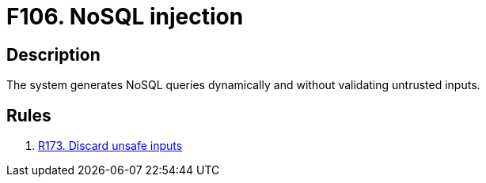 :slug: findings/106/
:description: The purpose of this page is to present information about the set of findings reported by Fluid Attacks. In this case, the finding presents information about vulnerabilities enabling NoSQL injection attacks, recommendations to avoid them and related security requirements.
:keywords: NoSQL, Injection, Query, Database, Validation, Escaping
:findings: yes
:type: security

= F106. NoSQL injection

== Description

The system generates NoSQL queries dynamically and without validating
untrusted inputs.

== Rules

. [[r1]] link:/web/rules/173/[R173. Discard unsafe inputs]
